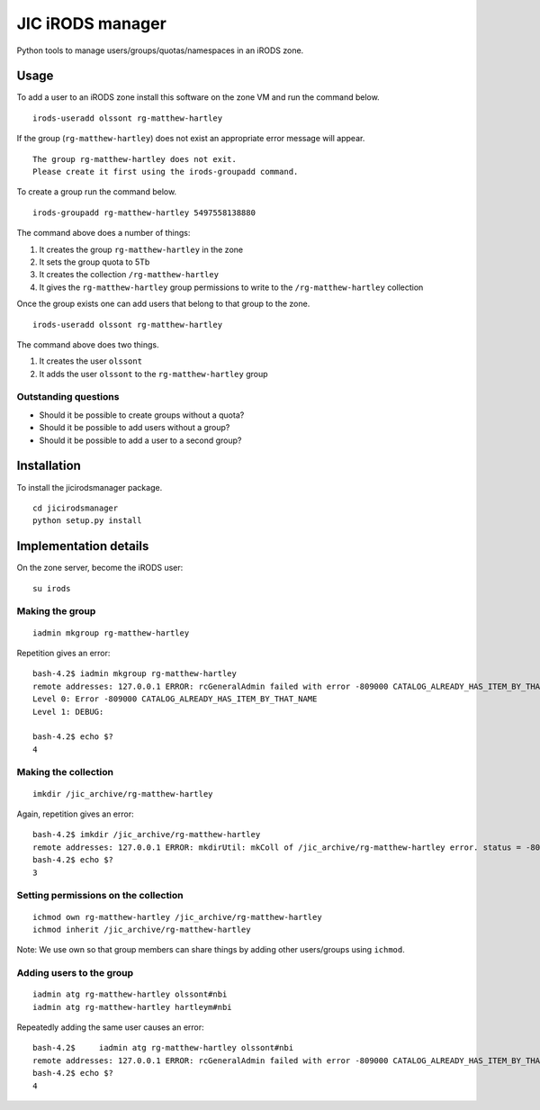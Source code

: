 JIC iRODS manager
=================

Python tools to manage users/groups/quotas/namespaces in an iRODS zone.

Usage
-----

To add a user to an iRODS zone install this software on the zone VM and run the command below.

::

    irods-useradd olssont rg-matthew-hartley

If the group (``rg-matthew-hartley``) does not exist an appropriate error message will appear.

::

    The group rg-matthew-hartley does not exit.
    Please create it first using the irods-groupadd command.

To create a group run the command below.

::

    irods-groupadd rg-matthew-hartley 5497558138880

The command above does a number of things:

1. It creates the group ``rg-matthew-hartley`` in the zone
2. It sets the group quota to 5Tb
3. It creates the collection ``/rg-matthew-hartley`` 
4. It gives the ``rg-matthew-hartley`` group permissions to write to the
   ``/rg-matthew-hartley`` collection

Once the group exists one can add users that belong to that group to the zone.

::

    irods-useradd olssont rg-matthew-hartley

The command above does two things.

1. It creates the user ``olssont``
2. It adds the user ``olssont`` to the ``rg-matthew-hartley`` group

Outstanding questions
~~~~~~~~~~~~~~~~~~~~~

- Should it be possible to create groups without a quota?
- Should it be possible to add users without a group?
- Should it be possible to add a user to a second group?


Installation
------------
To install the jicirodsmanager package.

::

    cd jicirodsmanager
    python setup.py install

Implementation details
----------------------

On the zone server, become the iRODS user:

::

    su irods

Making the group
~~~~~~~~~~~~~~~~

::

    iadmin mkgroup rg-matthew-hartley

Repetition gives an error:

::

    bash-4.2$ iadmin mkgroup rg-matthew-hartley
    remote addresses: 127.0.0.1 ERROR: rcGeneralAdmin failed with error -809000 CATALOG_ALREADY_HAS_ITEM_BY_THAT_NAME
    Level 0: Error -809000 CATALOG_ALREADY_HAS_ITEM_BY_THAT_NAME
    Level 1: DEBUG:

    bash-4.2$ echo $?
    4

Making the collection
~~~~~~~~~~~~~~~~~~~~~

::

    imkdir /jic_archive/rg-matthew-hartley

Again, repetition gives an error:

::

    bash-4.2$ imkdir /jic_archive/rg-matthew-hartley
    remote addresses: 127.0.0.1 ERROR: mkdirUtil: mkColl of /jic_archive/rg-matthew-hartley error. status = -809000 CATALOG_ALREADY_HAS_ITEM_BY_THAT_NAME
    bash-4.2$ echo $?
    3

Setting permissions on the collection
~~~~~~~~~~~~~~~~~~~~~~~~~~~~~~~~~~~~~

::

    ichmod own rg-matthew-hartley /jic_archive/rg-matthew-hartley
    ichmod inherit /jic_archive/rg-matthew-hartley

Note: We use own so that group members can share things by adding other users/groups using ``ichmod``.

Adding users to the group
~~~~~~~~~~~~~~~~~~~~~~~~~

::

    iadmin atg rg-matthew-hartley olssont#nbi
    iadmin atg rg-matthew-hartley hartleym#nbi

Repeatedly adding the same user causes an error:

::

    bash-4.2$     iadmin atg rg-matthew-hartley olssont#nbi
    remote addresses: 127.0.0.1 ERROR: rcGeneralAdmin failed with error -809000 CATALOG_ALREADY_HAS_ITEM_BY_THAT_NAME
    bash-4.2$ echo $?
    4



